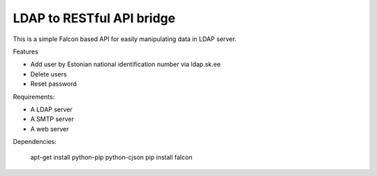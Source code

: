 LDAP to RESTful API bridge
==========================

This is a simple Falcon based API for easily manipulating data in LDAP server.

Features

* Add user by Estonian national identification number via ldap.sk.ee
* Delete users
* Reset password

Requirements:

* A LDAP server
* A SMTP server
* A web server

Dependencies:

    apt-get install python-pip python-cjson
    pip install falcon

